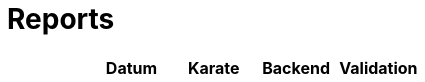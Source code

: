 # Reports
:nofooter:

[options="header", cols="h,1,1,1,1"]
|===
| | Datum | Karate | Backend | Validation
// insert-new-line-please-here
|===
